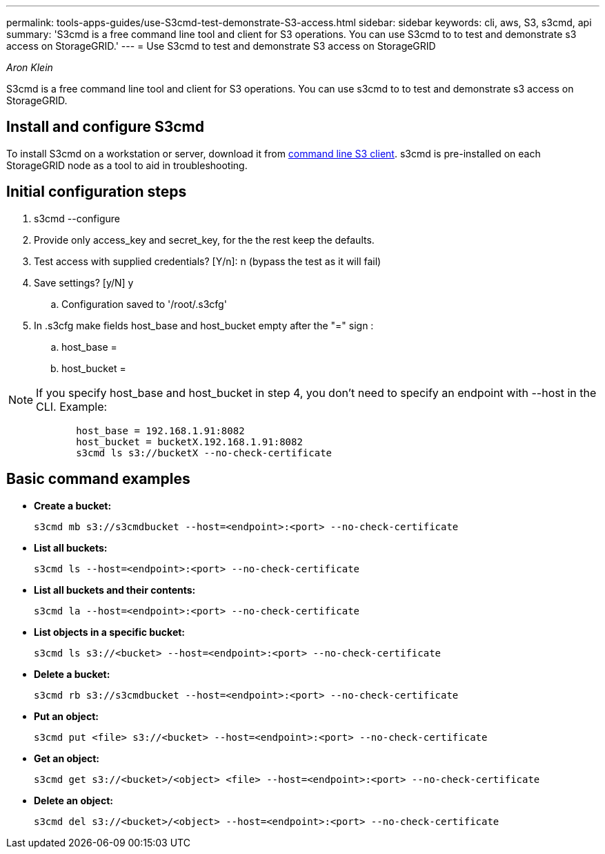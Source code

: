 ---
permalink: tools-apps-guides/use-S3cmd-test-demonstrate-S3-access.html
sidebar: sidebar
keywords: cli, aws, S3, s3cmd, api
summary: 'S3cmd is a free command line tool and client for S3 operations. You can use S3cmd to to test and demonstrate s3 access on StorageGRID.'
---
= Use S3cmd to test and demonstrate S3 access on StorageGRID

:icons: font
:imagesdir: ../media/
_Aron Klein_

[.lead]
S3cmd is a free command line tool and client for S3 operations. You can use s3cmd to to test and demonstrate s3 access on StorageGRID.

== Install and configure S3cmd

To install S3cmd on a workstation or server, download it from https://s3tools.org/s3cmd[command line S3 client^].  s3cmd is pre-installed on each StorageGRID node as a tool to aid in troubleshooting.

== Initial configuration steps
. s3cmd --configure

. Provide only access_key and secret_key, for the the rest keep the defaults. 

. Test access with supplied credentials? [Y/n]: n  (bypass the test as it will fail)

. Save settings? [y/N] y

.. Configuration saved to '/root/.s3cfg'

. In .s3cfg make fields host_base and host_bucket empty after the "=" sign : 

.. host_base =

.. host_bucket =
[NOTE]
====
NOTE: If you specify host_base and host_bucket in step 4, you don't need to specify an endpoint with --host in the CLI. Example:
....
            host_base = 192.168.1.91:8082
            host_bucket = bucketX.192.168.1.91:8082
            s3cmd ls s3://bucketX --no-check-certificate
....
====
 
== Basic command examples 

* *Create a bucket:*  
+

`s3cmd mb s3://s3cmdbucket --host=<endpoint>:<port> --no-check-certificate`

* *List all buckets:*  
+

`s3cmd ls  --host=<endpoint>:<port> --no-check-certificate`  

* *List all buckets and their contents:*  
+

`s3cmd la --host=<endpoint>:<port> --no-check-certificate`

* *List objects in a specific bucket:*  
+

`s3cmd ls s3://<bucket> --host=<endpoint>:<port> --no-check-certificate`

* *Delete a bucket:*  
+

`s3cmd rb s3://s3cmdbucket --host=<endpoint>:<port> --no-check-certificate`

* *Put an object:*  
+

`s3cmd put <file> s3://<bucket>  --host=<endpoint>:<port> --no-check-certificate`

* *Get an object:*  
+

`s3cmd get s3://<bucket>/<object> <file> --host=<endpoint>:<port> --no-check-certificate`

* *Delete an object:* 
+

`s3cmd del s3://<bucket>/<object> --host=<endpoint>:<port> --no-check-certificate`




